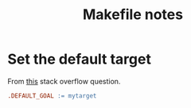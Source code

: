 #+title: Makefile notes

* Set the default target

From [[https://stackoverflow.com/q/2057689/11938767][this]] stack overflow question.

#+begin_src makefile
  .DEFAULT_GOAL := mytarget
#+end_src
